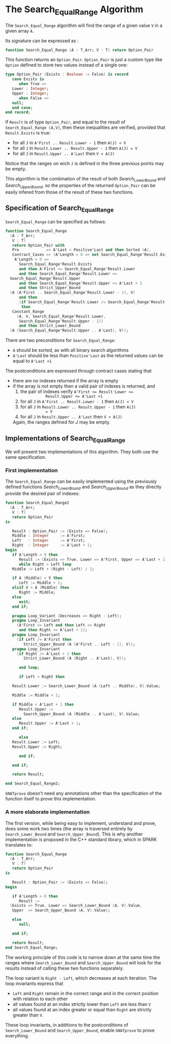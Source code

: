 # Created 2018-08-01 Wed 15:15
#+OPTIONS: author:nil title:nil toc:nil
#+EXPORT_FILE_NAME: ../../../binary-search/Search_Equal_Range.org

* The Search_Equal_Range Algorithm

The ~Search_Equal_Range~ algorithm will find the range of a given
value ~V~ in a given array ~A~.

Its signature can be expressed as :

#+BEGIN_SRC ada
  function Search_Equal_Range (A : T_Arr; V : T) return Option_Pair
#+END_SRC

This function returns an ~Option_Pair~. ~Option_Pair~ is just a
custom type like ~Option~ defined to store two values instead of a
single one:

#+BEGIN_SRC ada
  type Option_Pair (Exists : Boolean := False) is record
     case Exists is
        when True =>
  	 Lower : Integer;
  	 Upper : Integer;
        when False =>
  	 null;
     end case;
  end record;
#+END_SRC

If ~Result~ is of type ~Option_Pair~, and equal to the result of
~Search_Equal_Range (A,V)~, then these inequalities are verified,
provided that ~Result.Exists~ is true:

- for all ~J~ in ~A'First .. Result.Lower - 1~ then ~A(J) < V~
- for all ~J~ in ~Result.Lower .. Result.Upper - 1~ then ~A(J) = V~
- for all ~J~ in ~Result.Upper .. A'Last~ then ~V < A(J)~

Notice that the ranges on wich ~J~ is defined in the three previous
points may be empty.

This algorithm is the combination of the result of both
[[Search_Lower_Bound.org][Search_Lower_Bound]] and [[Search_Upper_Bound.org][Search_Upper_Bound]], so the properties of the
returned ~Option_Pair~ can be easily infered from those of the
result of these two functions.

** Specification of Search_Equal_Range

~Search_Equal_Range~ can be specified as follows:

#+BEGIN_SRC ada
  function Search_Equal_Range
    (A : T_Arr;
     V : T)
     return Option_Pair with
     Pre            => A'Last < Positive'Last and then Sorted (A),
     Contract_Cases => (A'Length = 0 => not Search_Equal_Range'Result.Exists,
      A'Length > 0 =>
        Search_Equal_Range'Result.Exists
        and then A'First <= Search_Equal_Range'Result.Lower
        and then Search_Equal_Range'Result.Lower <=
  	Search_Equal_Range'Result.Upper
        and then Search_Equal_Range'Result.Upper <= A'Last + 1
        and then Strict_Upper_Bound
  	(A (A'First .. Search_Equal_Range'Result.Lower - 1), V)
        and then
        (if Search_Equal_Range'Result.Lower /= Search_Equal_Range'Result.Upper
         then
  	 Constant_Range
  	   (A, V, Search_Equal_Range'Result.Lower,
  	    Search_Equal_Range'Result.Upper - 1))
        and then Strict_Lower_Bound
  	(A (Search_Equal_Range'Result.Upper .. A'Last), V));
#+END_SRC

There are two preconditions for ~Search_Equal_Range~:

- ~A~ should be sorted, as with all binary search algorithms
- ~A'Last~ should be less than ~Positive'Last~ as the returned
  values can be equal to ~A'Last +1~

The postconditions are expressed through contract cases stating that

- there are no indexes returned if the array is empty
- if the array is not empty then a valid pair of indexes is returned, and
  1. the pair of indexes verify ~A'First <= Result'Lower <=
              Result.Upper <= A'Last +1~
  2. for all ~J~ in ~A'First .. Result.Lower - 1~ then ~A(J) < V~
  3. for all ~J~ in ~Result.Lower .. Result.Upper - 1~ then ~A(J)
              = V~
  4. for all ~J~ in ~Result.Upper .. A'Last~ then ~V < A(J)~

  Again, the ranges defined for $J$ may be empty.

** Implementations of Search_Equal_Range

We will present two implementations of this algorithm. They both
use the same specification.

*** First implementation

The ~Search_Equal_Range~ can be easily implemented using the
previously defined functions [[Search_Lower_Bound.org][Search_Lower_Bound]] and
[[Search_Upper_Bound.org][Search_Upper_Bound]] as they directly provide the desired pair of
indexes:

#+BEGIN_SRC ada
  function Search_Equal_Range2
    (A : T_Arr;
     V : T)
     return Option_Pair
  is
  
     Result : Option_Pair := (Exists => False);
     Middle : Integer     := A'First;
     Left   : Integer     := A'First;
     Right  : Integer     := A'Last + 1;
  begin
     if A'Length > 0 then
        Result := (Exists => True, Lower => A'First, Upper => A'Last + 1);
        while Right > Left loop
  	 Middle := Left + (Right - Left) / 2;
  
  	 if A (Middle) < V then
  	    Left := Middle + 1;
  	 elsif V < A (Middle) then
  	    Right := Middle;
  	 else
  	    exit;
  	 end if;
  
  	 pragma Loop_Variant (Decreases => Right - Left);
  	 pragma Loop_Invariant
  	   (A'First <= Left and then Left <= Right
  	    and then Right <= A'Last + 1);
  	 pragma Loop_Invariant
  	   (if Left /= A'First then
  	      Strict_Upper_Bound (A (A'First .. Left - 1), V));
  	 pragma Loop_Invariant
  	   (if Right /= A'Last + 1 then
  	      Strict_Lower_Bound (A (Right .. A'Last), V));
  
        end loop;
  
        if Left < Right then
  
  	 Result.Lower := Search_Lower_Bound (A (Left .. Middle), V).Value;
  
  	 Middle := Middle + 1;
  
  	 if Middle < A'Last + 1 then
  	    Result.Upper :=
  	      Search_Upper_Bound (A (Middle .. A'Last), V).Value;
  	 else
  	    Result.Upper := A'Last + 1;
  	 end if;
  
        else
  	 Result.Lower := Left;
  	 Result.Upper := Right;
  
        end if;
  
     end if;
  
     return Result;
  
  end Search_Equal_Range2;
#+END_SRC

~GNATprove~ doesn't need any annotations other than the
specification of the function itself to prove this
implementation.

*** A more elaborate implementation

The first version, while being easy to implement, understand and
prove, does some work two times (the array is traversed entirely
by ~Search_Lower_Bound~ and ~Search_Upper_Bound~). This is why
another implementation is proposed in the C++ standard library,
which in SPARK translates to:

#+BEGIN_SRC ada
  function Search_Equal_Range
    (A : T_Arr;
     V : T)
     return Option_Pair
  is
  
     Result : Option_Pair := (Exists => False);
  begin
  
     if A'Length > 0 then
        Result :=
  	(Exists => True, Lower => Search_Lower_Bound (A, V).Value,
  	 Upper  => Search_Upper_Bound (A, V).Value);
  
     else
        null;
  
     end if;
  
     return Result;
  end Search_Equal_Range;
#+END_SRC

The working principle of this code is to narrow down at the same
time the ranges where ~Search_Lower_Bound~ and
~Search_Upper_Bound~ will look for the results instead of calling
these two functions separately.

The loop variant is ~Right - Left~, which decreases at each
iteration. The loop invariants express that

- ~Left~ and ~Right~ remain in the correct range  and in the
  correct position with relation to each other
- all values found at an index strictly lower than ~Left~ are less than ~V~
- all values found at an index greater or equal than ~Right~ are
  strictly greater than ~V~.

These loop invariants, in additions to the postconditions of
~Search_Lower_Bound~ and ~Search_Upper_Bound~, enable ~GNATprove~
to prove everything.
